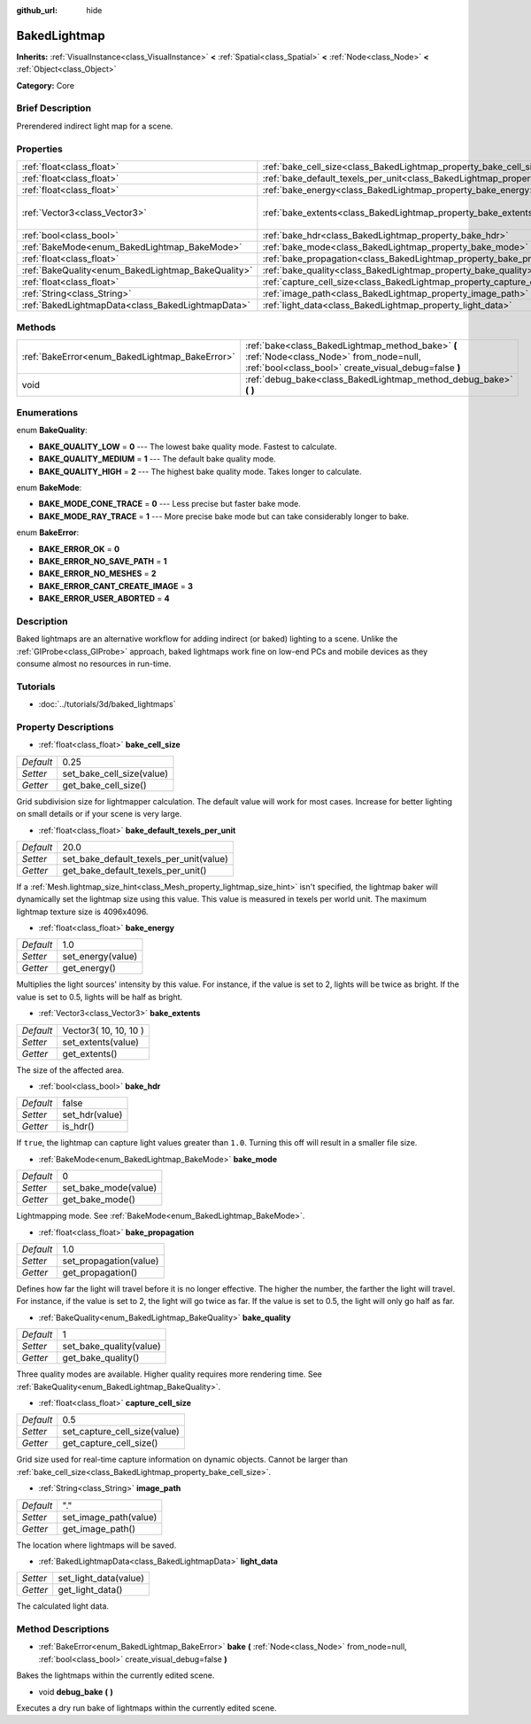 :github_url: hide

.. Generated automatically by doc/tools/makerst.py in Godot's source tree.
.. DO NOT EDIT THIS FILE, but the BakedLightmap.xml source instead.
.. The source is found in doc/classes or modules/<name>/doc_classes.

.. _class_BakedLightmap:

BakedLightmap
=============

**Inherits:** :ref:`VisualInstance<class_VisualInstance>` **<** :ref:`Spatial<class_Spatial>` **<** :ref:`Node<class_Node>` **<** :ref:`Object<class_Object>`

**Category:** Core

Brief Description
-----------------

Prerendered indirect light map for a scene.

Properties
----------

+----------------------------------------------------+------------------------------------------------------------------------------------------------+-----------------------+
| :ref:`float<class_float>`                          | :ref:`bake_cell_size<class_BakedLightmap_property_bake_cell_size>`                             | 0.25                  |
+----------------------------------------------------+------------------------------------------------------------------------------------------------+-----------------------+
| :ref:`float<class_float>`                          | :ref:`bake_default_texels_per_unit<class_BakedLightmap_property_bake_default_texels_per_unit>` | 20.0                  |
+----------------------------------------------------+------------------------------------------------------------------------------------------------+-----------------------+
| :ref:`float<class_float>`                          | :ref:`bake_energy<class_BakedLightmap_property_bake_energy>`                                   | 1.0                   |
+----------------------------------------------------+------------------------------------------------------------------------------------------------+-----------------------+
| :ref:`Vector3<class_Vector3>`                      | :ref:`bake_extents<class_BakedLightmap_property_bake_extents>`                                 | Vector3( 10, 10, 10 ) |
+----------------------------------------------------+------------------------------------------------------------------------------------------------+-----------------------+
| :ref:`bool<class_bool>`                            | :ref:`bake_hdr<class_BakedLightmap_property_bake_hdr>`                                         | false                 |
+----------------------------------------------------+------------------------------------------------------------------------------------------------+-----------------------+
| :ref:`BakeMode<enum_BakedLightmap_BakeMode>`       | :ref:`bake_mode<class_BakedLightmap_property_bake_mode>`                                       | 0                     |
+----------------------------------------------------+------------------------------------------------------------------------------------------------+-----------------------+
| :ref:`float<class_float>`                          | :ref:`bake_propagation<class_BakedLightmap_property_bake_propagation>`                         | 1.0                   |
+----------------------------------------------------+------------------------------------------------------------------------------------------------+-----------------------+
| :ref:`BakeQuality<enum_BakedLightmap_BakeQuality>` | :ref:`bake_quality<class_BakedLightmap_property_bake_quality>`                                 | 1                     |
+----------------------------------------------------+------------------------------------------------------------------------------------------------+-----------------------+
| :ref:`float<class_float>`                          | :ref:`capture_cell_size<class_BakedLightmap_property_capture_cell_size>`                       | 0.5                   |
+----------------------------------------------------+------------------------------------------------------------------------------------------------+-----------------------+
| :ref:`String<class_String>`                        | :ref:`image_path<class_BakedLightmap_property_image_path>`                                     | "."                   |
+----------------------------------------------------+------------------------------------------------------------------------------------------------+-----------------------+
| :ref:`BakedLightmapData<class_BakedLightmapData>`  | :ref:`light_data<class_BakedLightmap_property_light_data>`                                     |                       |
+----------------------------------------------------+------------------------------------------------------------------------------------------------+-----------------------+

Methods
-------

+------------------------------------------------+----------------------------------------------------------------------------------------------------------------------------------------------------+
| :ref:`BakeError<enum_BakedLightmap_BakeError>` | :ref:`bake<class_BakedLightmap_method_bake>` **(** :ref:`Node<class_Node>` from_node=null, :ref:`bool<class_bool>` create_visual_debug=false **)** |
+------------------------------------------------+----------------------------------------------------------------------------------------------------------------------------------------------------+
| void                                           | :ref:`debug_bake<class_BakedLightmap_method_debug_bake>` **(** **)**                                                                               |
+------------------------------------------------+----------------------------------------------------------------------------------------------------------------------------------------------------+

Enumerations
------------

.. _enum_BakedLightmap_BakeQuality:

.. _class_BakedLightmap_constant_BAKE_QUALITY_LOW:

.. _class_BakedLightmap_constant_BAKE_QUALITY_MEDIUM:

.. _class_BakedLightmap_constant_BAKE_QUALITY_HIGH:

enum **BakeQuality**:

- **BAKE_QUALITY_LOW** = **0** --- The lowest bake quality mode. Fastest to calculate.

- **BAKE_QUALITY_MEDIUM** = **1** --- The default bake quality mode.

- **BAKE_QUALITY_HIGH** = **2** --- The highest bake quality mode. Takes longer to calculate.

.. _enum_BakedLightmap_BakeMode:

.. _class_BakedLightmap_constant_BAKE_MODE_CONE_TRACE:

.. _class_BakedLightmap_constant_BAKE_MODE_RAY_TRACE:

enum **BakeMode**:

- **BAKE_MODE_CONE_TRACE** = **0** --- Less precise but faster bake mode.

- **BAKE_MODE_RAY_TRACE** = **1** --- More precise bake mode but can take considerably longer to bake.

.. _enum_BakedLightmap_BakeError:

.. _class_BakedLightmap_constant_BAKE_ERROR_OK:

.. _class_BakedLightmap_constant_BAKE_ERROR_NO_SAVE_PATH:

.. _class_BakedLightmap_constant_BAKE_ERROR_NO_MESHES:

.. _class_BakedLightmap_constant_BAKE_ERROR_CANT_CREATE_IMAGE:

.. _class_BakedLightmap_constant_BAKE_ERROR_USER_ABORTED:

enum **BakeError**:

- **BAKE_ERROR_OK** = **0**

- **BAKE_ERROR_NO_SAVE_PATH** = **1**

- **BAKE_ERROR_NO_MESHES** = **2**

- **BAKE_ERROR_CANT_CREATE_IMAGE** = **3**

- **BAKE_ERROR_USER_ABORTED** = **4**

Description
-----------

Baked lightmaps are an alternative workflow for adding indirect (or baked) lighting to a scene. Unlike the :ref:`GIProbe<class_GIProbe>` approach, baked lightmaps work fine on low-end PCs and mobile devices as they consume almost no resources in run-time.

Tutorials
---------

- :doc:`../tutorials/3d/baked_lightmaps`

Property Descriptions
---------------------

.. _class_BakedLightmap_property_bake_cell_size:

- :ref:`float<class_float>` **bake_cell_size**

+-----------+---------------------------+
| *Default* | 0.25                      |
+-----------+---------------------------+
| *Setter*  | set_bake_cell_size(value) |
+-----------+---------------------------+
| *Getter*  | get_bake_cell_size()      |
+-----------+---------------------------+

Grid subdivision size for lightmapper calculation. The default value will work for most cases. Increase for better lighting on small details or if your scene is very large.

.. _class_BakedLightmap_property_bake_default_texels_per_unit:

- :ref:`float<class_float>` **bake_default_texels_per_unit**

+-----------+-----------------------------------------+
| *Default* | 20.0                                    |
+-----------+-----------------------------------------+
| *Setter*  | set_bake_default_texels_per_unit(value) |
+-----------+-----------------------------------------+
| *Getter*  | get_bake_default_texels_per_unit()      |
+-----------+-----------------------------------------+

If a :ref:`Mesh.lightmap_size_hint<class_Mesh_property_lightmap_size_hint>` isn't specified, the lightmap baker will dynamically set the lightmap size using this value. This value is measured in texels per world unit. The maximum lightmap texture size is 4096x4096.

.. _class_BakedLightmap_property_bake_energy:

- :ref:`float<class_float>` **bake_energy**

+-----------+-------------------+
| *Default* | 1.0               |
+-----------+-------------------+
| *Setter*  | set_energy(value) |
+-----------+-------------------+
| *Getter*  | get_energy()      |
+-----------+-------------------+

Multiplies the light sources' intensity by this value. For instance, if the value is set to 2, lights will be twice as bright. If the value is set to 0.5, lights will be half as bright.

.. _class_BakedLightmap_property_bake_extents:

- :ref:`Vector3<class_Vector3>` **bake_extents**

+-----------+-----------------------+
| *Default* | Vector3( 10, 10, 10 ) |
+-----------+-----------------------+
| *Setter*  | set_extents(value)    |
+-----------+-----------------------+
| *Getter*  | get_extents()         |
+-----------+-----------------------+

The size of the affected area.

.. _class_BakedLightmap_property_bake_hdr:

- :ref:`bool<class_bool>` **bake_hdr**

+-----------+----------------+
| *Default* | false          |
+-----------+----------------+
| *Setter*  | set_hdr(value) |
+-----------+----------------+
| *Getter*  | is_hdr()       |
+-----------+----------------+

If ``true``, the lightmap can capture light values greater than ``1.0``. Turning this off will result in a smaller file size.

.. _class_BakedLightmap_property_bake_mode:

- :ref:`BakeMode<enum_BakedLightmap_BakeMode>` **bake_mode**

+-----------+----------------------+
| *Default* | 0                    |
+-----------+----------------------+
| *Setter*  | set_bake_mode(value) |
+-----------+----------------------+
| *Getter*  | get_bake_mode()      |
+-----------+----------------------+

Lightmapping mode. See :ref:`BakeMode<enum_BakedLightmap_BakeMode>`.

.. _class_BakedLightmap_property_bake_propagation:

- :ref:`float<class_float>` **bake_propagation**

+-----------+------------------------+
| *Default* | 1.0                    |
+-----------+------------------------+
| *Setter*  | set_propagation(value) |
+-----------+------------------------+
| *Getter*  | get_propagation()      |
+-----------+------------------------+

Defines how far the light will travel before it is no longer effective. The higher the number, the farther the light will travel. For instance, if the value is set to 2, the light will go twice as far. If the value is set to 0.5, the light will only go half as far.

.. _class_BakedLightmap_property_bake_quality:

- :ref:`BakeQuality<enum_BakedLightmap_BakeQuality>` **bake_quality**

+-----------+-------------------------+
| *Default* | 1                       |
+-----------+-------------------------+
| *Setter*  | set_bake_quality(value) |
+-----------+-------------------------+
| *Getter*  | get_bake_quality()      |
+-----------+-------------------------+

Three quality modes are available. Higher quality requires more rendering time. See :ref:`BakeQuality<enum_BakedLightmap_BakeQuality>`.

.. _class_BakedLightmap_property_capture_cell_size:

- :ref:`float<class_float>` **capture_cell_size**

+-----------+------------------------------+
| *Default* | 0.5                          |
+-----------+------------------------------+
| *Setter*  | set_capture_cell_size(value) |
+-----------+------------------------------+
| *Getter*  | get_capture_cell_size()      |
+-----------+------------------------------+

Grid size used for real-time capture information on dynamic objects. Cannot be larger than :ref:`bake_cell_size<class_BakedLightmap_property_bake_cell_size>`.

.. _class_BakedLightmap_property_image_path:

- :ref:`String<class_String>` **image_path**

+-----------+-----------------------+
| *Default* | "."                   |
+-----------+-----------------------+
| *Setter*  | set_image_path(value) |
+-----------+-----------------------+
| *Getter*  | get_image_path()      |
+-----------+-----------------------+

The location where lightmaps will be saved.

.. _class_BakedLightmap_property_light_data:

- :ref:`BakedLightmapData<class_BakedLightmapData>` **light_data**

+----------+-----------------------+
| *Setter* | set_light_data(value) |
+----------+-----------------------+
| *Getter* | get_light_data()      |
+----------+-----------------------+

The calculated light data.

Method Descriptions
-------------------

.. _class_BakedLightmap_method_bake:

- :ref:`BakeError<enum_BakedLightmap_BakeError>` **bake** **(** :ref:`Node<class_Node>` from_node=null, :ref:`bool<class_bool>` create_visual_debug=false **)**

Bakes the lightmaps within the currently edited scene.

.. _class_BakedLightmap_method_debug_bake:

- void **debug_bake** **(** **)**

Executes a dry run bake of lightmaps within the currently edited scene.

